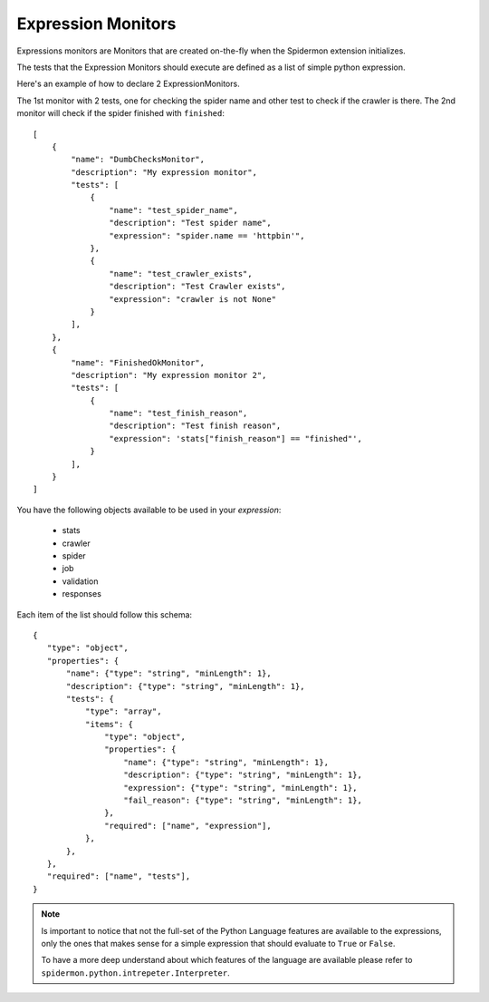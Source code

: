 .. _expression-monitors:

Expression Monitors
-------------------

Expressions monitors are Monitors that are created on-the-fly when the
Spidermon extension initializes.

The tests that the Expression Monitors should execute are defined as a list
of simple python expression.

Here's an example of how to declare 2 ExpressionMonitors.

The 1st monitor with 2 tests, one for checking the spider name and other test to
check if the crawler is there. The 2nd monitor will check if the spider 
finished with ``finished``::

    [
        {
            "name": "DumbChecksMonitor",
            "description": "My expression monitor",
            "tests": [
                {
                    "name": "test_spider_name",
                    "description": "Test spider name",
                    "expression": "spider.name == 'httpbin'",
                },
                {
                    "name": "test_crawler_exists",
                    "description": "Test Crawler exists",
                    "expression": "crawler is not None"
                }
            ],
        },
        {
            "name": "FinishedOkMonitor",
            "description": "My expression monitor 2",
            "tests": [
                {
                    "name": "test_finish_reason",
                    "description": "Test finish reason",
                    "expression": 'stats["finish_reason"] == "finished"',
                }
            ],
        }
    ]

You have the following objects available to be used in your *expression*:
    
    * stats
    * crawler
    * spider
    * job
    * validation
    * responses

Each item of the list should follow this schema::

    {
       "type": "object",
       "properties": {
           "name": {"type": "string", "minLength": 1},
           "description": {"type": "string", "minLength": 1},
           "tests": {
               "type": "array",
               "items": {
                   "type": "object",
                   "properties": {
                       "name": {"type": "string", "minLength": 1},
                       "description": {"type": "string", "minLength": 1},
                       "expression": {"type": "string", "minLength": 1},
                       "fail_reason": {"type": "string", "minLength": 1},
                   },
                   "required": ["name", "expression"],
               },
           },
       },
       "required": ["name", "tests"],
    }

.. note::

    Is important to notice that not the full-set of the Python Language features 
    are available to the expressions, only the ones that makes sense for a simple
    expression that should evaluate to ``True`` or ``False``.

    To have a more deep understand about which features of the language are available
    please refer to ``spidermon.python.intrepeter.Interpreter``.
